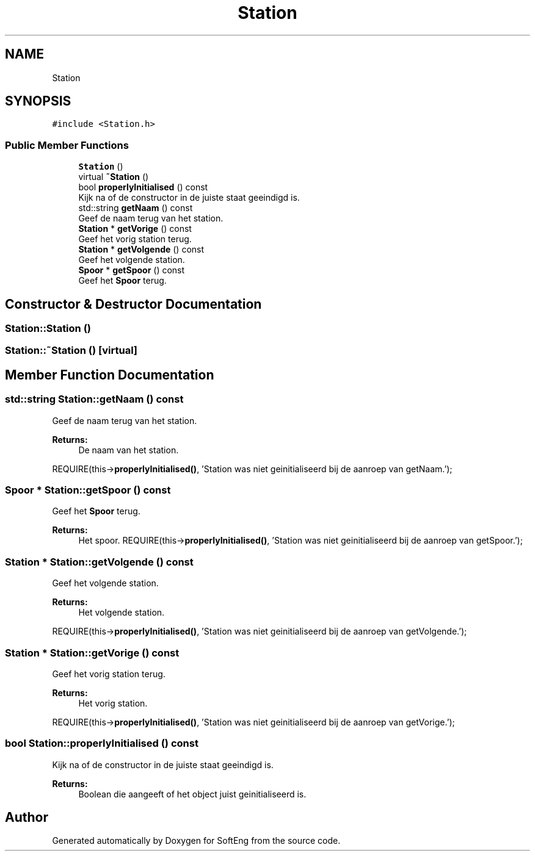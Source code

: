 .TH "Station" 3 "Thu Mar 9 2017" "SoftEng" \" -*- nroff -*-
.ad l
.nh
.SH NAME
Station
.SH SYNOPSIS
.br
.PP
.PP
\fC#include <Station\&.h>\fP
.SS "Public Member Functions"

.in +1c
.ti -1c
.RI "\fBStation\fP ()"
.br
.ti -1c
.RI "virtual \fB~Station\fP ()"
.br
.ti -1c
.RI "bool \fBproperlyInitialised\fP () const"
.br
.RI "Kijk na of de constructor in de juiste staat geeindigd is\&. "
.ti -1c
.RI "std::string \fBgetNaam\fP () const"
.br
.RI "Geef de naam terug van het station\&. "
.ti -1c
.RI "\fBStation\fP * \fBgetVorige\fP () const"
.br
.RI "Geef het vorig station terug\&. "
.ti -1c
.RI "\fBStation\fP * \fBgetVolgende\fP () const"
.br
.RI "Geef het volgende station\&. "
.ti -1c
.RI "\fBSpoor\fP * \fBgetSpoor\fP () const"
.br
.RI "Geef het \fBSpoor\fP terug\&. "
.in -1c
.SH "Constructor & Destructor Documentation"
.PP 
.SS "Station::Station ()"

.SS "Station::~Station ()\fC [virtual]\fP"

.SH "Member Function Documentation"
.PP 
.SS "std::string Station::getNaam () const"

.PP
Geef de naam terug van het station\&. 
.PP
\fBReturns:\fP
.RS 4
De naam van het station\&.
.RE
.PP
REQUIRE(this->\fBproperlyInitialised()\fP, 'Station was niet geinitialiseerd bij de aanroep van getNaam\&.');
.br

.SS "\fBSpoor\fP * Station::getSpoor () const"

.PP
Geef het \fBSpoor\fP terug\&. 
.PP
\fBReturns:\fP
.RS 4
Het spoor\&. REQUIRE(this->\fBproperlyInitialised()\fP, 'Station was niet geinitialiseerd bij de aanroep van getSpoor\&.');
.br
.RE
.PP

.SS "\fBStation\fP * Station::getVolgende () const"

.PP
Geef het volgende station\&. 
.PP
\fBReturns:\fP
.RS 4
Het volgende station\&.
.RE
.PP
REQUIRE(this->\fBproperlyInitialised()\fP, 'Station was niet geinitialiseerd bij de aanroep van getVolgende\&.');
.br

.SS "\fBStation\fP * Station::getVorige () const"

.PP
Geef het vorig station terug\&. 
.PP
\fBReturns:\fP
.RS 4
Het vorig station\&.
.RE
.PP
REQUIRE(this->\fBproperlyInitialised()\fP, 'Station was niet geinitialiseerd bij de aanroep van getVorige\&.');
.br

.SS "bool Station::properlyInitialised () const"

.PP
Kijk na of de constructor in de juiste staat geeindigd is\&. 
.PP
\fBReturns:\fP
.RS 4
Boolean die aangeeft of het object juist geinitialiseerd is\&. 
.RE
.PP


.SH "Author"
.PP 
Generated automatically by Doxygen for SoftEng from the source code\&.
